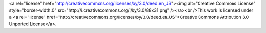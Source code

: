 .. raw:: html

<a rel="license"
href="http://creativecommons.org/licenses/by/3.0/deed.en_US"><img alt="Creative
Commons License" style="border-width:0"
src="http://i.creativecommons.org/l/by/3.0/88x31.png" /></a><br />This work is
licensed under a <a rel="license"
href="http://creativecommons.org/licenses/by/3.0/deed.en_US">Creative Commons
Attribution 3.0 Unported License</a>.
